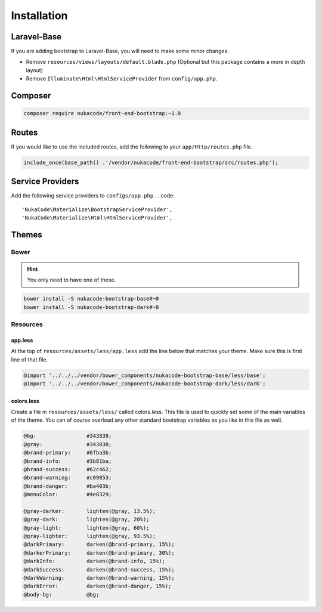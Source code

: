 Installation
====================================

Laravel-Base
------------------------------------
If you are adding bootstrap to Laravel-Base, you will need to make some minor changes.

- Remove ``resources/views/layouts/default.blade.php`` (Optional but this package contains a more in depth layout)
- Remove ``Illuminate\Html\HtmlServiceProvider`` from ``config/app.php``.

Composer
------------------------------------
.. code::

    composer require nukacode/front-end-bootstrap:~1.0

Routes
------------------------------------
If you would like to use the included routes, add the following to your ``app/Http/routes.php`` file.

.. code::

    include_once(base_path() .'/vendor/nukacode/front-end-bootstrap/src/routes.php');

Service Providers
------------------------------------
Add the following service providers to ``configs/app.php``.
.. code::

     'NukaCode\Materialize\BootstrapServiceProvider',
     'NukaCode\Materialize\Html\HtmlServiceProvider',

Themes
------------------------------------
Bower
~~~~~~~
.. hint:: You only need to have one of these.

.. code::

    bower install -S nukacode-bootstrap-base#~0
    bower install -S nukacode-bootstrap-dark#~0
Resources
~~~~~~~~~
app.less
^^^^^^^^
At the top of ``resources/assets/less/app.less`` add the line below that matches your theme.  Make sure this is first line of that file.

.. code:: css

    @import '../../../vendor/bower_components/nukacode-bootstrap-base/less/base';
    @import '../../../vendor/bower_components/nukacode-bootstrap-dark/less/dark';

colors.less
^^^^^^^^
Create a file in ``resources/assets/less/`` called colors.less.  This file is used to quickly set some of the main
variables of the theme.  You can of course overload any other standard bootstrap variables as you like in this file as
well.

.. code:: css

    @bg:                #343838;
    @gray:              #343838;
    @brand-primary:     #6fba3b;
    @brand-info:        #3b81ba;
    @brand-success:     #62c462;
    @brand-warning:     #c09853;
    @brand-danger:      #ba403b;
    @menuColor:         #4e8329;

    @gray-darker:       lighten(@gray, 13.5%);
    @gray-dark:         lighten(@gray, 20%);
    @gray-light:        lighten(@gray, 60%);
    @gray-lighter:      lighten(@gray, 93.5%);
    @darkPrimary:       darken(@brand-primary, 15%);
    @darkerPrimary:     darken(@brand-primary, 30%);
    @darkInfo:          darken(@brand-info, 15%);
    @darkSuccess:       darken(@brand-success, 15%);
    @darkWarning:       darken(@brand-warning, 15%);
    @darkError:         darken(@brand-danger, 15%);
    @body-bg:           @bg;